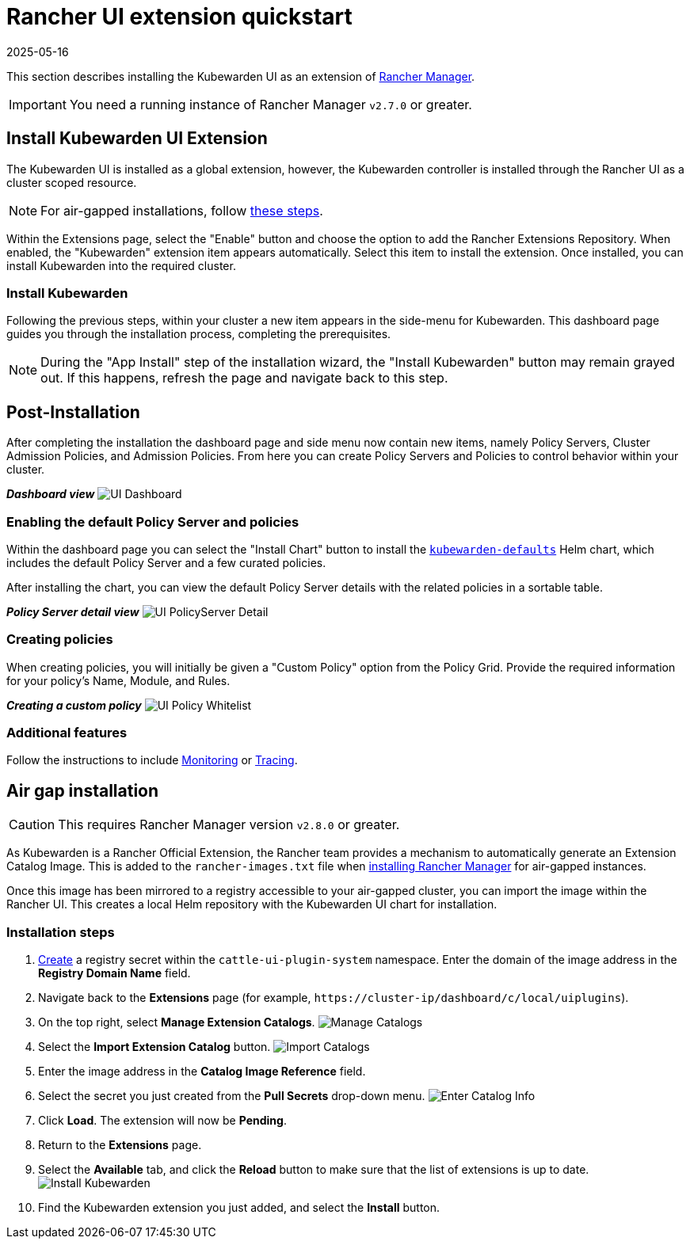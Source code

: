 = Rancher UI extension quickstart
:revdate: 2025-05-16
:page-revdate: {revdate}
:description: UI extension quickstart for Kubewarden.
:doc-persona: ["kubewarden-operator", "kubewarden-integrator"]
:doc-topic: ["operator-manual", "ui-extension", "installation"]
:doc-type: ["howto"]
:keywords: ["kubewarden", "kubernetes", "rancher ui extension"]
:sidebar_label: Quickstart
:current-version: {page-origin-branch}

This section describes installing the Kubewarden UI as an extension of
https://github.com/rancher/rancher[Rancher Manager].

[IMPORTANT]
====
You need a running instance of Rancher Manager `v2.7.0` or greater.
====


== Install Kubewarden UI Extension

The Kubewarden UI is installed as a global extension,
however,
the Kubewarden controller is installed through the Rancher UI as a cluster scoped resource.

[NOTE]
====
For air-gapped installations, follow xref:howtos/airgap/02-install.adoc[these steps].
====


Within the Extensions page,
select the "Enable" button and choose the option to add the Rancher Extensions Repository.
When enabled, the "Kubewarden" extension item appears automatically.
Select this item to install the extension.
Once installed, you can install Kubewarden into the required cluster.

=== Install Kubewarden

Following the previous steps, within your cluster a new item appears in the side-menu for Kubewarden.
This dashboard page guides you through the installation process, completing the prerequisites.

[NOTE]
====
During the "App Install" step of the installation wizard,
the "Install Kubewarden" button may remain grayed out.
If this happens, refresh the page and navigate back to this step.
====


== Post-Installation

After completing the installation the dashboard page and side menu now contain new items,
namely Policy Servers, Cluster Admission Policies, and Admission Policies.
From here you can create Policy Servers and Policies to control behavior within your cluster.

*_Dashboard view_*
image:ui_dashboard.png[UI Dashboard]

=== Enabling the default Policy Server and policies

Within the dashboard page you can select the "Install Chart" button to install the
https://github.com/kubewarden/helm-charts/tree/main/charts/kubewarden-defaults[`kubewarden-defaults`]
Helm chart,
which includes the default Policy Server and a few curated policies.

After installing the chart, you can view the default Policy Server details with the related policies in a sortable table.

*_Policy Server detail view_*
image:ui_policyserver_detail.png[UI PolicyServer Detail]

=== Creating policies

When creating policies, you will initially be given a "Custom Policy" option from the Policy Grid.
Provide the required information for your policy's Name, Module, and Rules.

*_Creating a custom policy_*
image:ui_policy_custom.png[UI Policy Whitelist]

=== Additional features

Follow the instructions to include xref:howtos/ui-extension/02-metrics.adoc[Monitoring] or xref:howtos/ui-extension/03-tracing.adoc[Tracing].

== Air gap installation

[CAUTION]
====
This requires Rancher Manager version `v2.8.0` or greater.
====


As Kubewarden is a Rancher Official Extension,
the Rancher team provides a mechanism to automatically generate an Extension Catalog Image.
This is added to the `rancher-images.txt` file when
https://ranchermanager.docs.rancher.com/getting-started/installation-and-upgrade/other-installation-methods/air-gapped-helm-cli-install/publish-images#1-find-the-required-assets-for-your-rancher-version[installing Rancher Manager]
for air-gapped instances.

Once this image has been mirrored to a registry accessible to your air-gapped cluster,
you can import the image within the Rancher UI.
This creates a local Helm repository with the Kubewarden UI chart for installation.

=== Installation steps

. https://ranchermanager.docs.rancher.com/how-to-guides/new-user-guides/kubernetes-resources-setup/secrets[Create]
a registry secret within the `cattle-ui-plugin-system` namespace.
Enter the domain of the image address in the *Registry Domain Name* field.
. Navigate back to the *Extensions* page
(for example, `+https://cluster-ip/dashboard/c/local/uiplugins+`).
. On the top right, select *Manage Extension Catalogs*.
image:ui_airgap_01.png[Manage Catalogs]
. Select the *Import Extension Catalog* button.
image:ui_airgap_02.png[Import Catalogs]
. Enter the image address in the *Catalog Image Reference* field.
. Select the secret you just created from the *Pull Secrets* drop-down menu.
image:ui_airgap_03.png[Enter Catalog Info]
. Click *Load*. The extension will now be *Pending*.
. Return to the *Extensions* page.
. Select the *Available* tab,
and click the *Reload* button to make sure that the list of extensions is up to date.
image:ui_airgap_04.png[Install Kubewarden]
. Find the Kubewarden extension you just added, and select the *Install* button.
